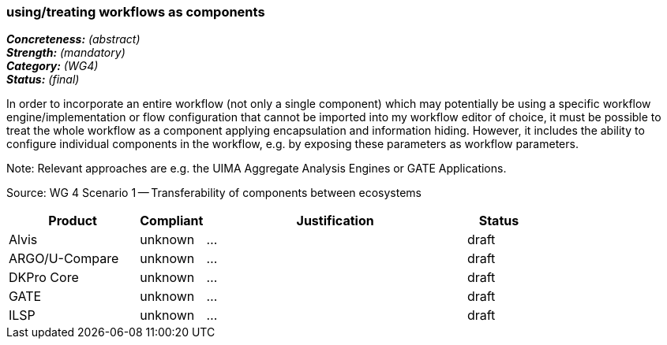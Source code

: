 === using/treating workflows as components 

[%hardbreaks]
[small]#*_Concreteness:_* __(abstract)__#
[small]#*_Strength:_*     __(mandatory)__#
[small]#*_Category:_*     __(WG4)__#
[small]#*_Status:_*       __(final)__#



In order to incorporate an entire workflow (not only a single component) which may potentially be using a specific workflow engine/implementation or flow configuration that cannot be imported into my workflow editor of choice, it must be possible to treat the whole workflow as a component applying encapsulation and information hiding. However, it includes the ability to configure individual components in the workflow, e.g. by exposing these parameters as workflow parameters.

Note: Relevant approaches are e.g. the UIMA Aggregate Analysis Engines or GATE Applications.

Source: WG 4 Scenario 1 — Transferability of components between ecosystems

// Below is an example of how a compliance evaluation table could look. This is presently optional
// and may be moved to a more structured/principled format later maintained in separate files.
[cols="2,1,4,1"]
|====
|Product|Compliant|Justification|Status

| Alvis
| unknown
| ...
| draft

| ARGO/U-Compare
| unknown
| ...
| draft

| DKPro Core
| unknown
| ...
| draft

| GATE
| unknown
| ...
| draft

| ILSP
| unknown
| ...
| draft
|====
